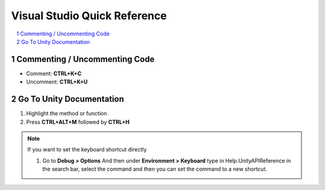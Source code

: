=============================
Visual Studio Quick Reference
=============================

..  sectnum::

..  contents::
    :local:

Commenting / Uncommenting Code
==============================

*   Comment: **CTRL+K+C**
*   Uncomment: **CTRL+K+U**


Go To Unity Documentation
=========================

#.  Highlight the method or function
#.  Press **CTRL+ALT+M** followed by **CTRL+H**

..  note::

    If you want to set the keyboard shortcut directly

    #.  Go to **Debug > Options** And then under **Environment > Keyboard** type in Help.UnityAPIReference
        in the search bar, select the command and then you can set the command to a new shortcut.
